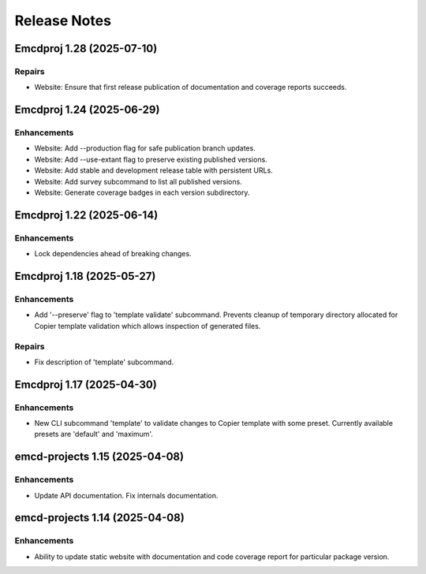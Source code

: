 .. vim: set fileencoding=utf-8:
.. -*- coding: utf-8 -*-
.. +--------------------------------------------------------------------------+
   |                                                                          |
   | Licensed under the Apache License, Version 2.0 (the "License");          |
   | you may not use this file except in compliance with the License.         |
   | You may obtain a copy of the License at                                  |
   |                                                                          |
   |     http://www.apache.org/licenses/LICENSE-2.0                           |
   |                                                                          |
   | Unless required by applicable law or agreed to in writing, software      |
   | distributed under the License is distributed on an "AS IS" BASIS,        |
   | WITHOUT WARRANTIES OR CONDITIONS OF ANY KIND, either express or implied. |
   | See the License for the specific language governing permissions and      |
   | limitations under the License.                                           |
   |                                                                          |
   +--------------------------------------------------------------------------+


*******************************************************************************
Release Notes
*******************************************************************************

.. towncrier release notes start

Emcdproj 1.28 (2025-07-10)
==========================

Repairs
-------

- Website: Ensure that first release publication of documentation and coverage
  reports succeeds.


Emcdproj 1.24 (2025-06-29)
==========================

Enhancements
------------

- Website: Add --production flag for safe publication branch updates.
- Website: Add --use-extant flag to preserve existing published versions.
- Website: Add stable and development release table with persistent URLs.
- Website: Add survey subcommand to list all published versions.
- Website: Generate coverage badges in each version subdirectory.


Emcdproj 1.22 (2025-06-14)
==========================

Enhancements
------------

- Lock dependencies ahead of breaking changes.


Emcdproj 1.18 (2025-05-27)
==========================

Enhancements
------------

- Add '--preserve' flag to 'template validate' subcommand. Prevents cleanup of
  temporary directory allocated for Copier template validation which allows
  inspection of generated files.


Repairs
-------

- Fix description of 'template' subcommand.


Emcdproj 1.17 (2025-04-30)
==========================

Enhancements
------------

- New CLI subcommand 'template' to validate changes to Copier template with some
  preset. Currently available presets are 'default' and 'maximum'.


emcd-projects 1.15 (2025-04-08)
===============================

Enhancements
------------

- Update API documentation. Fix internals documentation.


emcd-projects 1.14 (2025-04-08)
===============================

Enhancements
------------

- Ability to update static website with documentation and code coverage report
  for particular package version.
